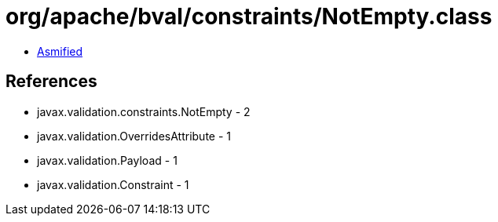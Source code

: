 = org/apache/bval/constraints/NotEmpty.class

 - link:NotEmpty-asmified.java[Asmified]

== References

 - javax.validation.constraints.NotEmpty - 2
 - javax.validation.OverridesAttribute - 1
 - javax.validation.Payload - 1
 - javax.validation.Constraint - 1
